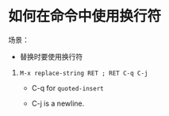 * 如何在命令中使用换行符

  场景：

  - 替换时要使用换行符


1. ~M-x replace-string RET ; RET C-q C-j~

  - C-q for ~quoted-insert~

  - C-j is a newline.
